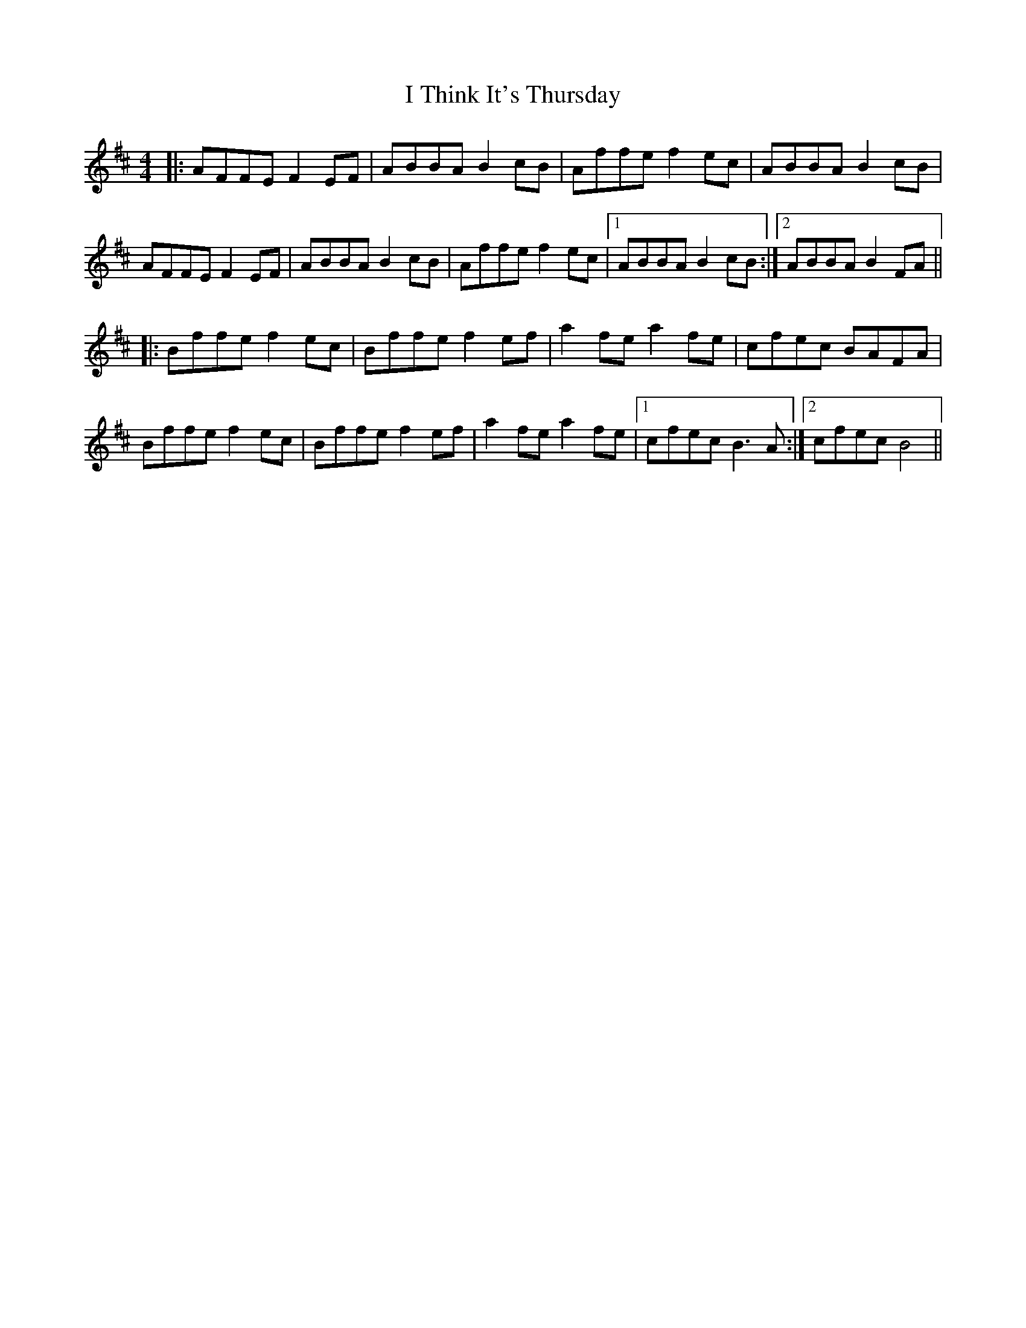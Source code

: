 X: 18596
T: I Think It's Thursday
R: reel
M: 4/4
K: Bminor
|:AFFE F2 EF|ABBA B2 cB|Affe f2 ec|ABBA B2 cB|
AFFE F2 EF|ABBA B2 cB|Affe f2 ec|1 ABBA B2 cB:|2 ABBA B2 FA||
|:Bffe f2 ec|Bffe f2 ef|a2 fe a2 fe|cfec BAFA|
Bffe f2 ec|Bffe f2 ef|a2 fe a2 fe|1 cfec B3 A:|2 cfec B4||

